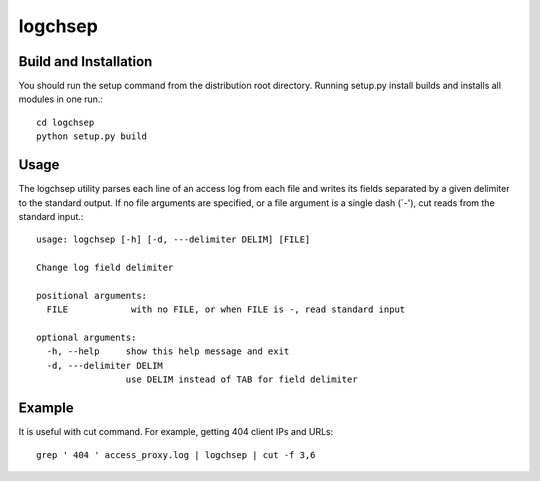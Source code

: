 ========
logchsep
========

Build and Installation
----------------------
You should run the setup command from the distribution root directory.
Running setup.py install builds and installs all modules in one run.::
    cd logchsep
    python setup.py build

Usage
-----
The logchsep utility parses each line of an access log from each file
and writes its fields separated by a given delimiter to the standard
output.  If no file arguments are specified, or a file argument is a
single dash (`-'), cut reads from the standard input.::
    usage: logchsep [-h] [-d, ---delimiter DELIM] [FILE]

    Change log field delimiter

    positional arguments:
      FILE            with no FILE, or when FILE is -, read standard input

    optional arguments:
      -h, --help     show this help message and exit
      -d, ---delimiter DELIM
                     use DELIM instead of TAB for field delimiter

Example
-------
It is useful with cut command.
For example, getting 404 client IPs and URLs::
    grep ' 404 ' access_proxy.log | logchsep | cut -f 3,6

